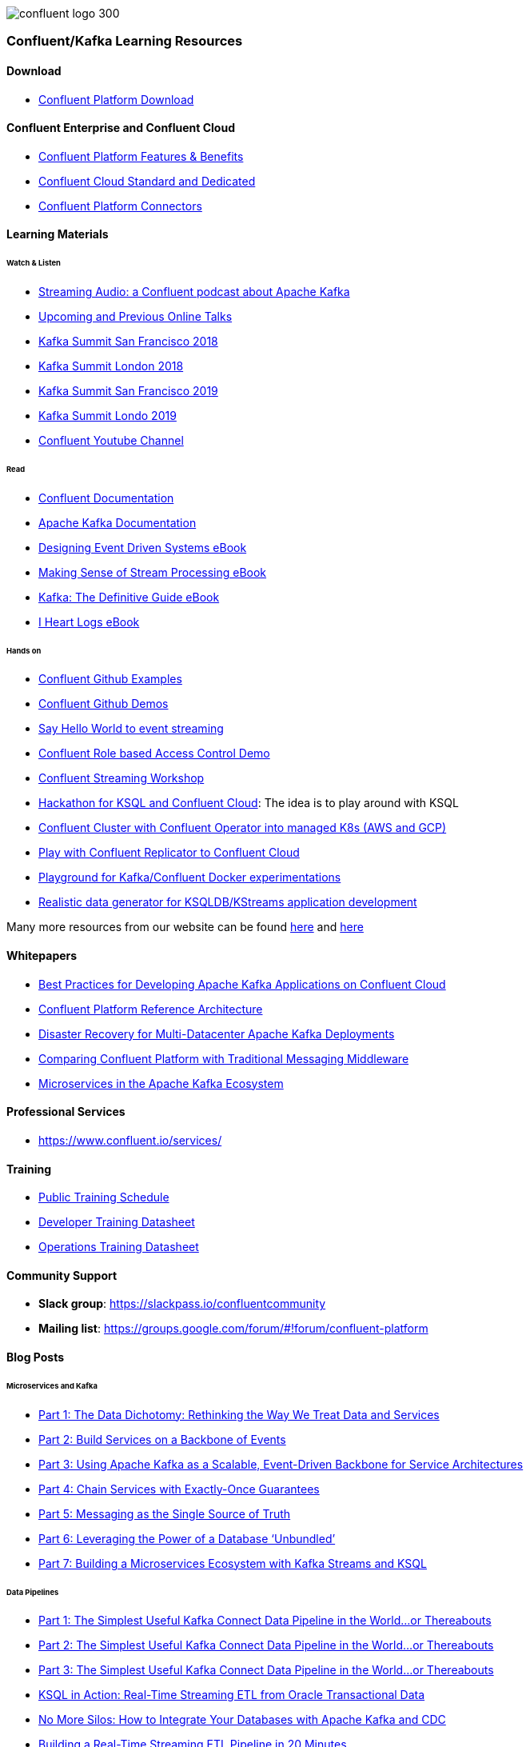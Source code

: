 image::confluent-logo-300.png[]

=== Confluent/Kafka Learning Resources

==== Download
* https://www.confluent.io/download/[Confluent Platform Download]

==== Confluent Enterprise and Confluent Cloud
* https://www.confluent.io/product/confluent-platform/[Confluent Platform Features & Benefits]
* https://www.confluent.io/confluent-cloud/compare/[Confluent Cloud Standard and Dedicated]
* https://www.confluent.io/hub/[Confluent Platform Connectors]

==== Learning Materials

====== Watch & Listen
* https://podcasts.apple.com/in/podcast/streaming-audio-a-confluent-podcast-about-apache-kafka/id1401509765[Streaming Audio: a Confluent podcast about Apache Kafka]
* https://www.confluent.io/online-talks/[Upcoming and Previous Online Talks]
* https://www.confluent.io/resources/kafka-summit-san-francisco-2018/[Kafka Summit San Francisco 2018]
* https://www.confluent.io/resources/kafka-summit-london-2018/[Kafka Summit London 2018]
* https://www.confluent.io/resources/kafka-summit-san-francisco-2019/[Kafka Summit San Francisco 2019]
* https://www.confluent.io/resources/kafka-summit-london-2019/[Kafka Summit Londo 2019]
* https://www.youtube.com/channel/UCmZz-Gj3caLLzEWBtbYUXaA[Confluent Youtube Channel]

====== Read
* http://docs.confluent.io/current/[Confluent Documentation]

* https://kafka.apache.org/documentation/[Apache Kafka Documentation]
* https://assets.confluent.io/m/7a91acf41502a75e/original/20180328-EB-Confluent_Designing_Event_Driven_Systems.pdf[Designing Event Driven Systems eBook]
* https://assets.confluent.io/m/2a60fabedb2dfbb1/original/20190307-EB-Making_Sense_of_Stream_Processing_Confluent.pdf[Making Sense of Stream Processing eBook]
* https://assets.confluent.io/m/1b509accf21490f0/original/20170707-EB-Confluent_Kafka_Definitive-Guide_Complete.pdf[Kafka: The Definitive Guide eBook]
* https://assets.confluent.io/m/48c5ed8540ec1f7e/original/2170922-EB-I_Heart_Logs.pdf[I Heart Logs eBook]

====== Hands on
* https://github.com/confluentinc/examples[Confluent Github Examples]
* https://github.com/confluentinc/demo-scene[Confluent Github Demos]
* https://kafka-tutorials.confluent.io/[Say Hello World to event streaming]
* https://github.com/ora0600/confluent-rbac-demo[Confluent Role based Access Control Demo]
* https://github.com/daniellavoie/kafka-streaming-workshop[Confluent Streaming Workshop]
* https://github.com/ora0600/hackathon-ksql[Hackathon for KSQL and Confluent Cloud]: The idea is to play around with KSQL
* https://github.com/ora0600/confluent-operator2GKE[Confluent Cluster with Confluent Operator into managed K8s (AWS and GCP)]
* https://github.com/ora0600/replicatorplayground[Play with Confluent Replicator to Confluent Cloud]
* https://github.com/vdesabou/kafka-docker-playground[Playground for Kafka/Confluent Docker experimentations]
* https://github.com/MichaelDrogalis/voluble[Realistic data generator for KSQLDB/KStreams application development]

Many more resources from our website can be found https://developer.confluent.io/[here] and https://www.confluent.io/resources/[here]

==== Whitepapers
* https://assets.confluent.io/m/14397e757459a58d/original/20200205-WP-Best_Practices_for_Developing_Apache_Kafka_Applications_on_Confluent_Cloud.pdf[Best Practices for Developing Apache Kafka Applications on Confluent Cloud]
* https://assets.confluent.io/m/494ef9b6cefa61c/original20190326-WP-Apache_Kafka_Confluent_Platform_Ref_Architecture.pdf[Confluent Platform Reference Architecture]
* https://assets.confluent.io/m/5bbbc5f29422999/original/20190906-WP-Disaster_Recovery_for_Multi_Datacenter_Apache_Kafka_Deployments.pdf[Disaster Recovery for
Multi-Datacenter Apache
Kafka Deployments]
* https://assets.confluent.io/m/3009644f13fa8428/original/20170928-WP-Comparing_Confluent_Platform_with_Traditional_Messaging_Middleware.pdf[Comparing Confluent Platform with
Traditional Messaging Middleware]
* https://assets.confluent.io/m/7e6a01e527df1110/original/20170608-WP-Microservices_in_the_Apache_Kafka_Ecosystem-EN.pdf[Microservices in the
Apache Kafka Ecosystem ]

==== Professional Services
* https://www.confluent.io/services/

==== Training
* https://www.confluent.io/training/#public-training-schedule[Public Training Schedule]
* https://www.confluent.io/wp-content/uploads/Confluent_DeveloperTraining.pdf[Developer Training Datasheet]
* https://www.confluent.io/wp-content/uploads/Confluent_Operations_Training_Three_Day.pdf[Operations Training Datasheet]

==== Community Support
* *Slack group*: https://slackpass.io/confluentcommunity
* *Mailing list*: https://groups.google.com/forum/#!forum/confluent-platform

==== Blog Posts

====== Microservices and Kafka
* https://www.confluent.io/blog/data-dichotomy-rethinking-the-way-we-treat-data-and-services/[Part 1: The Data Dichotomy: Rethinking the Way We Treat Data and Services]
* https://www.confluent.io/blog/build-services-backbone-events/[Part 2: Build Services on a Backbone of Events]
* https://www.confluent.io/blog/apache-kafka-for-service-architectures/[Part 3: Using Apache Kafka as a Scalable, Event-Driven Backbone for Service Architectures]
* https://www.confluent.io/blog/chain-services-exactly-guarantees/[Part 4: Chain Services with Exactly-Once Guarantees]
* https://www.confluent.io/blog/messaging-single-source-truth/[Part 5: Messaging as the Single Source of Truth]
* https://www.confluent.io/blog/leveraging-power-database-unbundled/[Part 6: Leveraging the Power of a Database ‘Unbundled’]
* https://www.confluent.io/blog/building-a-microservices-ecosystem-with-kafka-streams-and-ksql/[Part 7: Building a Microservices Ecosystem with Kafka Streams and KSQL]

====== Data Pipelines
* https://www.confluent.io/blog/simplest-useful-kafka-connect-data-pipeline-world-thereabouts-part-1/[Part 1: The Simplest Useful Kafka Connect Data Pipeline in the World…or Thereabouts]
* https://www.confluent.io/blog/blogthe-simplest-useful-kafka-connect-data-pipeline-in-the-world-or-thereabouts-part-2/[Part 2: The Simplest Useful Kafka Connect Data Pipeline in the World…or Thereabouts]
* https://www.confluent.io/blog/simplest-useful-kafka-connect-data-pipeline-world-thereabouts-part-3/[Part 3: The Simplest Useful Kafka Connect Data Pipeline in the World…or Thereabouts]
* https://www.confluent.io/blog/ksql-in-action-real-time-streaming-etl-from-oracle-transactional-data[KSQL in Action: Real-Time Streaming ETL from Oracle Transactional Data]
* https://www.confluent.io/blog/no-more-silos-how-to-integrate-your-databases-with-apache-kafka-and-cdc[No More Silos: How to Integrate Your Databases with Apache Kafka and CDC]
* https://www.confluent.io/blog/building-real-time-streaming-etl-pipeline-20-minutes/[Building a Real-Time Streaming ETL Pipeline in 20 Minutes]
* https://www.confluent.io/blog/the-future-of-etl-isnt-what-it-used-to-be/[The Future of ETL Isn’t What It Used To Be]
* https://www.confluent.io/blog/schema-registry-kafka-stream-processing-yes-virginia-you-really-need-one/[Yes, Virginia, You Really Do Need a Schema Registry]
* https://www.confluent.io/blog/cloud-analytics-for-on-premises-data-streams-with-kafka[Pipeline to the Cloud – Streaming On-Premises Data for Cloud Analytics]
* https://www.confluent.io/blog/build-streaming-etl-solutions-with-kafka-and-rail-data[On Track with Apache Kafka – Building a Streaming ETL Solution with Rail Data]

====== Stream Processing
* https://www.confluent.io/blog/kafka-streams-tables-part-1-event-streaming[Part 1: Streams and Tables in Apache Kafka: A Primer]
* https://www.confluent.io/blog/kafka-streams-tables-part-2-topics-partitions-and-storage-fundamentals[Part 2: Streams and Tables in Apache Kafka: Topics, Partitions, and Storage Fundamentals]
* https://www.confluent.io/blog/kafka-streams-tables-part-3-event-processing-fundamentals[Part 3: Streams and Tables in Apache Kafka: Processing Fundamentals with Kafka Streams and ksqlDB]
* https://www.confluent.io/blog/kafka-streams-tables-part-4-elasticity-fault-tolerance-advanced-concepts/[P\rt 4: Streams and Tables in Apache Kafka: Elasticity, Fault Tolerance, and Other Advanced Concepts] 

====== Persisting data in Kafka
* https://www.confluent.io/blog/okay-store-data-apache-kafka/[It’s Okay To Store Data In Apache Kafka]
* https://www.confluent.io/blog/handling-gdpr-log-forget/[Handling GDPR with Apache Kafka: How does a log forget?]
* https://www.confluent.io/blog/publishing-apache-kafka-new-york-times/[Publishing with Apache Kafka at The New York]

====== Exactly-Once Semantics (EOS) and Transactions in Kafka
* https://www.confluent.io/blog/exactly-once-semantics-are-possible-heres-how-apache-kafka-does-it/
* https://medium.com/@jaykreps/exactly-once-support-in-apache-kafka-55e1fdd0a35f

====== Kafka and Machine Learning
* https://www.confluent.io/blog/streaming-machine-learning-with-tiered-storage[Streaming Machine Learning with Tiered Storage and Without a Data Lake]
* https://www.confluent.io/blog/build-deploy-scalable-machine-learning-production-apache-kafka/
* https://www.confluent.io/blog/predicting-flight-arrivals-with-the-apache-kafka-streams-api/
* https://www.oreilly.com/ideas/apache-kafka-and-the-four-challenges-of-production-machine-learning-systems


Many more blog posts can be found at https://www.confluent.io/blog/
